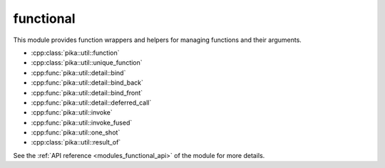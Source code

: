 ..
    Copyright (c) 2019 The STE||AR-Group

    SPDX-License-Identifier: BSL-1.0
    Distributed under the Boost Software License, Version 1.0. (See accompanying
    file LICENSE_1_0.txt or copy at http://www.boost.org/LICENSE_1_0.txt)

.. _modules_functional:

==========
functional
==========

This module provides function wrappers and helpers for managing functions and
their arguments.

* :cpp:class:`pika::util::function`
* :cpp:class:`pika::util::unique_function`
* :cpp:func:`pika::util::detail::bind`
* :cpp:func:`pika::util::detail::bind_back`
* :cpp:func:`pika::util::detail::bind_front`
* :cpp:func:`pika::util::detail::deferred_call`
* :cpp:func:`pika::util::invoke`
* :cpp:func:`pika::util::invoke_fused`
* :cpp:func:`pika::util::one_shot`
* :cpp:class:`pika::util::result_of`

See the :ref:`API reference <modules_functional_api>` of the module for more
details.
